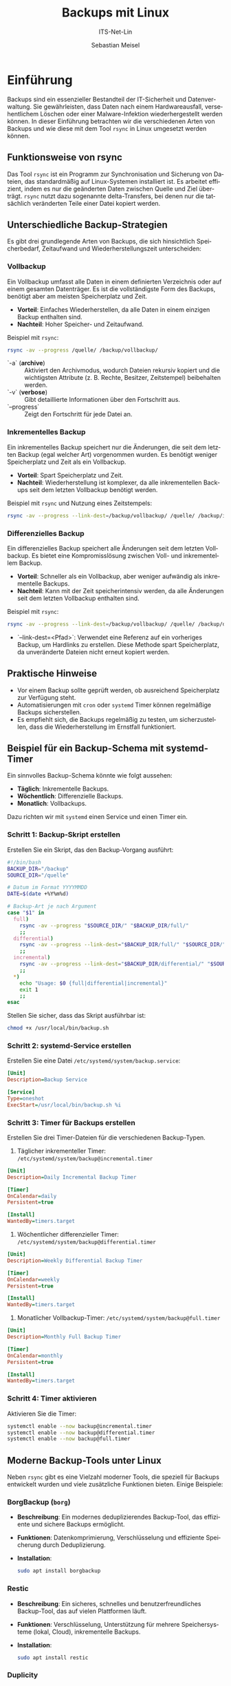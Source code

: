 :LaTeX_PROPERTIES:
#+LANGUAGE: de
#+OPTIONS: d:nil todo:nil pri:nil tags:nil
#+OPTIONS: H:4
#+LaTeX_CLASS: orgstandard
#+LaTeX_CMD: xelatex
#+LATEX_HEADER: \usepackage{listings}
:END:

:REVEAL_PROPERTIES:
#+REVEAL_ROOT: https://cdn.jsdelivr.net/npm/reveal.js
#+REVEAL_REVEAL_JS_VERSION: 4
#+REVEAL_THEME: league
#+REVEAL_EXTRA_CSS: ./mystyle.css
#+REVEAL_HLEVEL: 2
#+OPTIONS: timestamp:nil toc:nil num:nil
:END:

#+TITLE: Backups mit Linux
#+SUBTITLE: ITS-Net-Lin
#+AUTHOR: Sebastian Meisel



* Einführung
Backups sind ein essenzieller Bestandteil der IT-Sicherheit und Datenverwaltung. Sie gewährleisten, dass Daten nach einem Hardwareausfall, versehentlichem Löschen oder einer Malware-Infektion wiederhergestellt werden können. In dieser Einführung betrachten wir die verschiedenen Arten von Backups und wie diese mit dem Tool =rsync= in Linux umgesetzt werden können.

** Funktionsweise von rsync
Das Tool =rsync= ist ein Programm zur Synchronisation und Sicherung von Dateien, das standardmäßig auf Linux-Systemen installiert ist. Es arbeitet effizient, indem es nur die geänderten Daten zwischen Quelle und Ziel überträgt. =rsync= nutzt dazu sogenannte delta-Transfers, bei denen nur die tatsächlich veränderten Teile einer Datei kopiert werden.

** Unterschiedliche Backup-Strategien
Es gibt drei grundlegende Arten von Backups, die sich hinsichtlich Speicherbedarf, Zeitaufwand und Wiederherstellungszeit unterscheiden:

*** Vollbackup
Ein Vollbackup umfasst alle Daten in einem definierten Verzeichnis oder auf einem gesamten Datenträger. Es ist die vollständigste Form des Backups, benötigt aber am meisten Speicherplatz und Zeit.

- *Vorteil*: Einfaches Wiederherstellen, da alle Daten in einem einzigen Backup enthalten sind.
- *Nachteil*: Hoher Speicher- und Zeitaufwand.

Beispiel mit =rsync=:
#+BEGIN_SRC bash
rsync -av --progress /quelle/ /backup/vollbackup/
#+END_SRC
- `-a` (*archive*) :: Aktiviert den Archivmodus, wodurch Dateien rekursiv kopiert und die wichtigsten Attribute (z. B. Rechte, Besitzer, Zeitstempel) beibehalten werden.
- `-v` (*verbose*) :: Gibt detaillierte Informationen über den Fortschritt aus.
- `--progress` :: Zeigt den Fortschritt für jede Datei an.


*** Inkrementelles Backup
Ein inkrementelles Backup speichert nur die Änderungen, die seit dem letzten Backup (egal welcher Art) vorgenommen wurden. Es benötigt weniger Speicherplatz und Zeit als ein Vollbackup.

- *Vorteil*: Spart Speicherplatz und Zeit.
- *Nachteil*: Wiederherstellung ist komplexer, da alle inkrementellen Backups seit dem letzten Vollbackup benötigt werden.

Beispiel mit =rsync= und Nutzung eines Zeitstempels:
#+BEGIN_SRC bash
rsync -av --progress --link-dest=/backup/vollbackup/ /quelle/ /backup/inkrementell/$(date +%Y%m%d)/
#+END_SRC

*** Differenzielles Backup
Ein differenzielles Backup speichert alle Änderungen seit dem letzten Vollbackup. Es bietet eine Kompromisslösung zwischen Voll- und inkrementellem Backup.

- *Vorteil*: Schneller als ein Vollbackup, aber weniger aufwändig als inkrementelle Backups.
- *Nachteil*: Kann mit der Zeit speicherintensiv werden, da alle Änderungen seit dem letzten Vollbackup enthalten sind.

Beispiel mit =rsync=:
#+BEGIN_SRC bash
rsync -av --progress --link-dest=/backup/vollbackup/ /quelle/ /backup/differenziell/$(date +%Y%m%d)/
#+END_SRC
- `--link-dest=<Pfad>`: Verwendet eine Referenz auf ein vorheriges Backup, um Hardlinks zu erstellen. Diese Methode spart Speicherplatz, da unveränderte Dateien nicht erneut kopiert werden.

** Praktische Hinweise
- Vor einem Backup sollte geprüft werden, ob ausreichend Speicherplatz zur Verfügung steht.
- Automatisierungen mit =cron= oder =systemd= Timer können regelmäßige Backups sicherstellen.
- Es empfiehlt sich, die Backups regelmäßig zu testen, um sicherzustellen, dass die Wiederherstellung im Ernstfall funktioniert.

** Beispiel für ein Backup-Schema mit systemd-Timer
Ein sinnvolles Backup-Schema könnte wie folgt aussehen:
- *Täglich*: Inkrementelle Backups.
- *Wöchentlich*: Differenzielle Backups.
- *Monatlich*: Vollbackups.

Dazu richten wir mit =systemd= einen Service und einen Timer ein.

*** Schritt 1: Backup-Skript erstellen
Erstellen Sie ein Skript, das den Backup-Vorgang ausführt:
#+BEGIN_SRC bash :tangle /usr/local/bin/backup.sh
#!/bin/bash
BACKUP_DIR="/backup"
SOURCE_DIR="/quelle"

# Datum im Format YYYYMMDD
DATE=$(date +%Y%m%d)

# Backup-Art je nach Argument
case "$1" in
  full)
    rsync -av --progress "$SOURCE_DIR/" "$BACKUP_DIR/full/"
    ;;
  differential)
    rsync -av --progress --link-dest="$BACKUP_DIR/full/" "$SOURCE_DIR/" "$BACKUP_DIR/differential/$DATE/"
    ;;
  incremental)
    rsync -av --progress --link-dest="$BACKUP_DIR/differential/" "$SOURCE_DIR/" "$BACKUP_DIR/incremental/$DATE/"
    ;;
  *)
    echo "Usage: $0 {full|differential|incremental}"
    exit 1
    ;;
esac
#+END_SRC

Stellen Sie sicher, dass das Skript ausführbar ist:
#+BEGIN_SRC bash
chmod +x /usr/local/bin/backup.sh
#+END_SRC

*** Schritt 2: systemd-Service erstellen
Erstellen Sie eine Datei =/etc/systemd/system/backup.service=:
#+BEGIN_SRC ini :tangle /etc/systemd/system/backup.service
[Unit]
Description=Backup Service

[Service]
Type=oneshot
ExecStart=/usr/local/bin/backup.sh %i
#+END_SRC

*** Schritt 3: Timer für Backups erstellen
Erstellen Sie drei Timer-Dateien für die verschiedenen Backup-Typen.

1. Täglicher inkrementeller Timer: =/etc/systemd/system/backup@incremental.timer=
#+BEGIN_SRC ini :tangle /etc/systemd/system/backup@incremental.timer
[Unit]
Description=Daily Incremental Backup Timer

[Timer]
OnCalendar=daily
Persistent=true

[Install]
WantedBy=timers.target
#+END_SRC

2. Wöchentlicher differenzieller Timer: =/etc/systemd/system/backup@differential.timer=
#+BEGIN_SRC ini :tangle /etc/systemd/system/backup@differential.timer
[Unit]
Description=Weekly Differential Backup Timer

[Timer]
OnCalendar=weekly
Persistent=true

[Install]
WantedBy=timers.target
#+END_SRC

3. Monatlicher Vollbackup-Timer: =/etc/systemd/system/backup@full.timer=
#+BEGIN_SRC ini :tangle /etc/systemd/system/backup@full.timer
[Unit]
Description=Monthly Full Backup Timer

[Timer]
OnCalendar=monthly
Persistent=true

[Install]
WantedBy=timers.target
#+END_SRC

*** Schritt 4: Timer aktivieren
Aktivieren Sie die Timer:
#+BEGIN_SRC bash
systemctl enable --now backup@incremental.timer
systemctl enable --now backup@differential.timer
systemctl enable --now backup@full.timer
#+END_SRC

** Moderne Backup-Tools unter Linux
Neben =rsync= gibt es eine Vielzahl moderner Tools, die speziell für Backups entwickelt wurden und viele zusätzliche Funktionen bieten. Einige Beispiele:

*** BorgBackup (=borg=)
- *Beschreibung*: Ein modernes deduplizierendes Backup-Tool, das effiziente und sichere Backups ermöglicht.
- *Funktionen*: Datenkomprimierung, Verschlüsselung und effiziente Speicherung durch Deduplizierung.
- *Installation*: 
  #+BEGIN_SRC bash
  sudo apt install borgbackup
  #+END_SRC

*** Restic
- *Beschreibung*: Ein sicheres, schnelles und benutzerfreundliches Backup-Tool, das auf vielen Plattformen läuft.
- *Funktionen*: Verschlüsselung, Unterstützung für mehrere Speichersysteme (lokal, Cloud), inkrementelle Backups.
- *Installation*: 
  #+BEGIN_SRC bash
  sudo apt install restic
  #+END_SRC

*** Duplicity
- *Beschreibung*: Ein Backup-Tool, das Verschlüsselung und inkrementelle Backups mit Unterstützung für viele Remote-Speicherarten (z. B. Amazon S3) bietet.
- *Funktionen*: Verwendet GPG zur Verschlüsselung, ideal für Cloud-Backups.
- *Installation*: 
  #+BEGIN_SRC bash
  sudo apt install duplicity
  #+END_SRC
